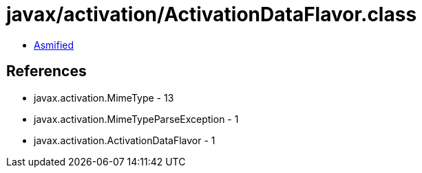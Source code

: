 = javax/activation/ActivationDataFlavor.class

 - link:ActivationDataFlavor-asmified.java[Asmified]

== References

 - javax.activation.MimeType - 13
 - javax.activation.MimeTypeParseException - 1
 - javax.activation.ActivationDataFlavor - 1
